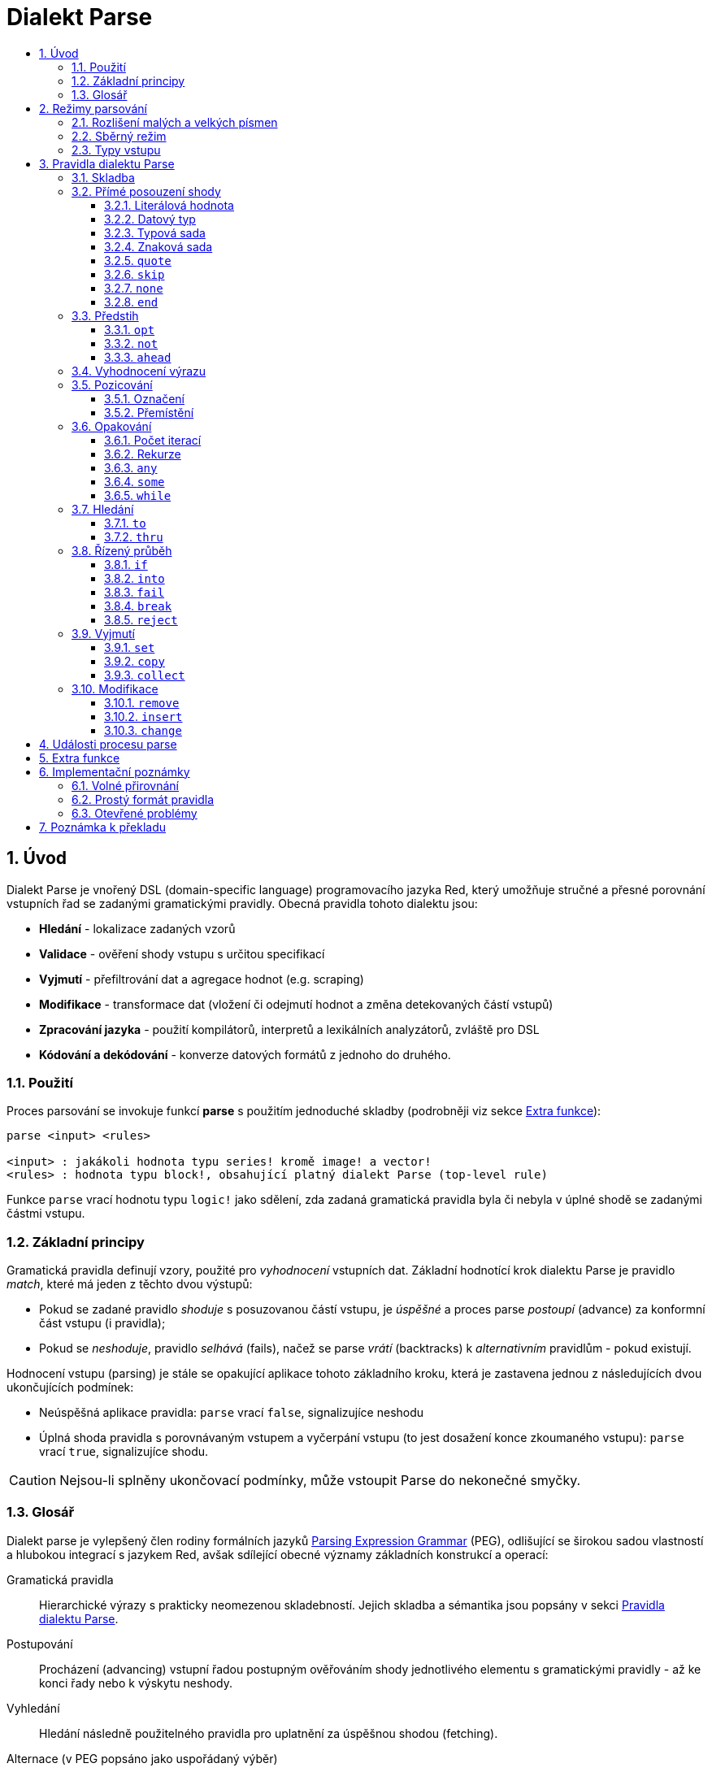 = Dialekt Parse
:imagesdir: ../images
:toc:
:toc-title:
:toclevels: 3
:numbered:


== Úvod


Dialekt Parse je vnořený DSL (domain-specific language) programovacího jazyka Red, který umožňuje stručné a přesné porovnání vstupních řad se zadanými gramatickými pravidly. Obecná pravidla tohoto dialektu jsou:

* *Hledání* - lokalizace zadaných vzorů
* *Validace* - ověření shody vstupu s určitou specifikací
* *Vyjmutí* - přefiltrování dat a agregace hodnot (e.g. scraping)
* *Modifikace* - transformace dat (vložení či odejmutí hodnot a změna detekovaných částí vstupů)
* *Zpracování jazyka* - použití kompilátorů, interpretů a lexikálních analyzátorů, zvláště pro DSL
* *Kódování a dekódování* - konverze datových formátů z jednoho do druhého.

=== Použití

Proces parsování se invokuje funkcí *parse* s použitím jednoduché skladby (podrobněji viz sekce <<Extra funkce>>):

----
parse <input> <rules>

<input> : jakákoli hodnota typu series! kromě image! a vector!
<rules> : hodnota typu block!, obsahující platný dialekt Parse (top-level rule)
----

Funkce `parse` vrací hodnotu typu `logic!` jako sdělení, zda zadaná gramatická pravidla byla či nebyla v úplné shodě se zadanými částmi vstupu.


=== Základní principy

Gramatická pravidla definují vzory, použité pro _vyhodnocení_ vstupních dat. Základní hodnotící krok dialektu Parse je pravidlo _match_, které má jeden z těchto dvou výstupů:

* Pokud se zadané pravidlo _shoduje_ s posuzovanou částí vstupu, je _úspěšné_ a proces parse _postoupí_ (advance) za konformní část vstupu (i pravidla);
* Pokud se _neshoduje_, pravidlo _selhává_ (fails), načež se parse _vrátí_ (backtracks)  k _alternativním_ pravidlům - pokud existují.

Hodnocení vstupu (parsing) je stále se opakující aplikace tohoto základního kroku, která je zastavena jednou z následujících dvou ukončujících podmínek:

* Neúspěšná aplikace pravidla: `parse` vrací `false`, signalizujíce neshodu
* Úplná shoda pravidla s porovnávaným vstupem a vyčerpání vstupu (to jest dosažení konce zkoumaného vstupu): `parse` vrací `true`, signalizujíce shodu.

[CAUTION]
==== 
Nejsou-li splněny ukončovací podmínky, může vstoupit Parse do nekonečné smyčky.
====


=== Glosář

Dialekt parse je vylepšený člen rodiny formálních jazyků https://en.wikipedia.org/wiki/Parsing_expression_grammar[Parsing Expression Grammar] (PEG), odlišující se širokou sadou vlastností a hlubokou integrací s jazykem Red, avšak sdílející obecné významy základních konstrukcí a operací:

Gramatická pravidla::
    Hierarchické výrazy s prakticky neomezenou skladebností. Jejich skladba a sémantika jsou popsány v sekci <<Pravidla dialektu Parse>>.

Postupování::
    Procházení (advancing) vstupní řadou postupným ověřováním shody jednotlivého elementu s gramatickými pravidly - až ke konci řady nebo k výskytu neshody.

Vyhledání::
    Hledání následně použitelného pravidla pro uplatnění za úspěšnou shodou (fetching).

Alternace (v PEG popsáno jako uspořádaný výběr)::
    V případě neshody s pravidlem se postupně pokoušet o shodu s alternativními pravidly v témže bloku za znakem `|` ("pipe", "bar", "or else").

Navrácení (backtracking)::
    Obnovení vstupu a pravidel na pozici před selháním pravidla. Ostatní změny (vedlejší účinky a úpravy vstupu či pravidel) zůstávají.

Possesive matching::
    Parsovací pravidla (zejména <<Opakování>>) se vždycky snaží posoudit co nejvíce vstupních dat.

== Režimy parsování

Procedura _parse_ nabízí určitou flexibilitu provedení podporou různých režimů.

=== Rozlišení malých a velkých písmen

Implicitně má Parse shodnou sémantiku jako Red a je _case-insensitive_. Rozlišení velkých písmen lze zapnout upřesněním `/case` a zapnout či vypnout klíčovým slovem `case`. Slovo `case` mění režim srovnávání jenom pro následující pravidlo a poté jej vrací zpět nezávisle na úspěch či neúspěch (failure) pravidla.

*Syntaxe*

----
case <word>

<word> : word! value
----

S hodnotou, na níž odkazuje word se zachází jako s logickým praporkem (flag) podle standardní sémantiky Redu. Logické `true` umožňuje case-sensitivní režim, zatímco logické `false` jej znemožňuje.

=== Sběrný režim

Pravidlo `collect` přikazuje, aby `parse` vrátilo blok místo hodnoty `logic!`. Detaily lze nalézt v sekci <<Vyjmutí>>.

=== Typy vstupu

V závislosti na typu vstupních dat nejsou některá pravidla Parse uplatnitelná nebo se chovají odlišně.

* `any-block!`: porovnávání se sadou znaků nemá žádný význam a vždycky selže;
* `any-string!`: porovnávání s datovým typem nebo sadou typů není podporováno.
* `binary!`: porovnávání s datovým typem nebo sadou typů je podporováno pro hodnoty s kódováním UTF-8; takové porovnáníá je úspěšné, pokud porovnávané části vstupu reprezentují některou z literálových forem datového typu. Prázdné znaky před tokeny jsou automaticky přeskočeny.

*Příklad*

----
parse to binary! "3 words: matching by datatype" [number! set-word! 3 word!]
---- 	

== Pravidla dialektu Parse

Gramatická pravidla v dialektu Parse mohou mít několik forem a obvykle mají vnořenou nebo rekurzivní strukturu. Každé pravidlo je jedním z následujících:

* Dialektem rezervované _klíčové slovo_, volitelně následované argumenty nebo možnostmi (viz níže).
* Hodnota některého z následujících datových typů:
    ** `datatype!` nebo `typeset!` - porovnává vstupní hodnotu s jejím <<Datový typ, typem>>;   
	** `bitset!` - reprezentuje <<Znaková sada, znakovou sadu>>;
    ** `word!` - odkazuje na _well-formed_ sub-pravidlo;
    ** `lit-word!` nebo `lit-path!` — zavedené zkratky pro <<Literálová hodnota, parsování>> vstupních hodnot typu `word!` případně `path!`;
    ** `set-word!` - se používá k <<Označení, nastavení>> slova na aktuální vstupní pozici;
    ** `get-word!` - <<Přemístění, vrátí>> pozici vstupu k místu, označeném slovem;
    ** `block!` - hodnota, která obsahuje libovolný počet sub-pravidel a znaků `|`, jež působí jako oddělovače pro alternativní pravidla;
    ** `integer!` - hodnota, která slouží jako počítadlo pro
	<<Počet iterací, opakování>> pravidla; dvě následující hodnoty typu `integer!` označují rozsah možných iterací;
    ** `paren!` - hodnota, která působí jako <<Vyhodnocení výrazu, únikový mechanizmus>> dialektu vyhodnocením obsaženého výrazu Red a pokračováním v parsování vstupu; některá klíčová slova Parse používají vrácené hodnoty z výrazu ve shodě se svou vlastní sémantikou;
* Jakákoliv jiná literálová hodnota výše nezmíněná, jež se používá _tak jak je_ pro přímé porovnávání se vstupem.

[NOTE]
==== 
Parse je konsistentní s Redem v používání <<Volné přirovnání, volného přirovnání>> pro porovnávání s literálovými hodnotami.
====

Každé pravidlo (rule) je charakterizováno podmínkami, při kterých parsování pokročí vstupem a uspěje. Přehled pravidel (jak vyhražená, tak klíčová slova) je tabelárně uveden níže.

.Přehled pravidel dialektu Parse.
[options="header" cols="2,3,2,2"]
|===
| Pravidlo | Categorie | Pokročí | Uspěje

| `case`
| <<Režimy parsování>>
| Never
| Always

| `block!`
| <<Skladba>>
| Depends
| Depends

| `word!`
| <<Skladba>>
| Depends
| Depends

| literal value
| <<Přímé posouzení shody>>
| Depends
| Depends

| `lit-word!`
| <<Přímé posouzení shody>>
| Depends
| Depends

| `lit-path!`
| <<Přímé posouzení shody>>
| Depends
| Depends

| `datatype!`
| <<Přímé posouzení shody>>
| Depends
| Depends

| `typeset!`
| <<Přímé posouzení shody>>
| Depends
| Depends

| `bitset!`
| <<Přímé posouzení shody>>
| Depends
| Depends

| `quote`
| <<Přímé posouzení shody>>
| Depends
| Depends

| `skip`
| <<Přímé posouzení shody>>
| Depends
| Depends

| `none`
| <<Přímé posouzení shody>>
| Never
| Always

| `end`
| <<Přímé posouzení shody>>
| Never
| Depends

| `opt`
| <<Předstih>>
| Depends
| Always

| `not`
| <<Předstih>>
| Never
| Depends

| `ahead`
| <<Předstih>>
| Never
| Depends

| `paren!`
| <<Vyhodnocení výrazu>>
| Never
| Always

| `set-word!`
| <<Pozicování>>
| Never
| Always

| `get-word!`
| <<Pozicování>>
| Depends
| Always

| `integer!`
| <<Opakování>>
| Depends
| Depends

| `any`
| <<Opakování>>
| Depends
| Always

| `some`
| <<Opakování>>
| Depends
| Depends

| `while`
| <<Opakování>>
| Depends
| Always

| `to`
| <<Hledání>>
| Depends
| Depends

| `thru`
| <<Hledání>>
| Depends
| Depends

| `if`
| <<Řízený průběh>>
| Never
| Depends

| `into`
| <<Řízený průběh>>
| Depends
| Depends

| `fail`
| <<Řízený průběh>>
| Never
| Never

| `break`
| <<Řízený průběh>>
| Never
| Always

| `reject`
| <<Řízený průběh>>
| Never
| Never

| `set`
| <<Vyjmutí>>
| Depends
| Depends

| `copy`
| <<Vyjmutí>>
| Depends
| Depends

| `collect`
| <<Vyjmutí>>
| Depends
| Depends

| `keep`
| <<Vyjmutí>>
| Depends
| Depends

| `remove`
| <<Modifikace>>
| Depends
| Depends

| `insert`
| <<Modifikace>>
| Always
| Always

| `change`
| <<Modifikace>>
| Depends
| Depends

|===

[TIP]
====
Všechna pravidla v dále uvedených odstavcích se plně shodují se svými vstupy.
====

=== Skladba

Pravidla `block!` přímo  seskupují ostatní prvidla, jsouce prostředkem pro kombinaci.  Pravidla `word!` nepřímo odkazují na jiná pravidla, jsouce tak prostředkem abstrakce. Společně tvoří základ mluvnické skladby dialektu Parse.

Na strukturální úrovni je gramatika dialektu Parse složena ze _sekvencí_ a _alternativ_.

* Sekvence pravidel je skupina nula či více pravidel, individuelně ukončených _koncem_ sekvence. Tato sekvence je úspěšná, dospěje-li parsování (postupně úspěšnou aplikací svých sub-pravidel) ke svému konci. V případě selhání některého sub-pravidla se proces vrátí (backtracks) na počátek neúspěšné sekvence.
* Koncem sekvence pravidel je buď konec vymezujícího bloku nebo _hraniční_ znak `|` alternativy.
* Alternativa je volitelná sekvence, kterou se Parse pokusí posoudit v případě, že předchozí (to jest před hranicí `|`) sekvence selže.

=== Přímé posouzení shody

Pravidla, popsaná v této části, přímo posuzují shodu vstupnch dat a slouží jako základní stavební bloky pro sestavování složitějších pravidel.

==== Literálová hodnota

Posouzení shody literálové hodnoty je úspěšné a vede k pokročení zadaným vstupem, je-li posuzovaná literálová hodnota totožná s hodnotou na aktuální pozici.

[NOTE] 
====
Parse používá _volnou komparaci_ pro ověření rovnosti. <<Rozlišení malých a velkých písmen, Case-sensitivní režim>> vynucuje porovnání s rozlišením malých a velkých písmen.
====

*Příklad*

----
parse [today is 5-September-2012 #"," 20.3 degrees/celsius][
    'yesterday 'was | 'today 'is 05/09/12 comma 2030e-2 ['degrees/fahrenheit | 'degrees/celsius]
]
----

[NOTE]
====
Pro porovnávání literálových hodnot, vymezených v dialektu Parse, se jako únikový mechanizmus používá klíčové slovo `quote`.
====

==== Datový typ

Ověření shody podle datového typu (datatype) je úspěšné a vede k pokročení vstupem, pokud je ověřovaná hodnota daného typu.

*Příklad*

----
parse [#a 'bird /is :the word][issue! lit-word! refinement! get-word! word!]
----

[NOTE]
==== 
Ověření shody podle datového typu není podporováno pro vstup typu `binary!` a typy typesetu `any-string!`. Pravidla jsou popsána v sekci <<Typy vstupu>>.
==== 

==== Typová sada

Ověření shody podle typové sady (type set) je úspěšné a vede k pokročení vstupem, patří-li datový typ vstupní hodnoty k dané typové sadě.

*Příklad*

----
banner: [
               |
              [_]
             [___]
            [_____]
    Red programming language
    https://www.red-lang.org
]

parse banner [default! series! any-block! any-list! all-word! any-word! any-type! any-string!]
----

[NOTE]
==== 
Ověření shody podle typové sady není podporováno pro vstup typu `binary!` a typy typesetu `any-string!`. Pravidla jsou popsána v sekci <<Typy vstupu>>.
====


==== Znaková sada

Jsou-li vstupní data typu `any-string!` nebo `binary!` a vstupní
hodnotu reprezentuje Unicode Code Point (UCP), který patří k dané sadě znaků, je ověření shody úspěšné a vede k posunu vstupem. Ve všech ostatních případech je ověření shody neúspěšné.

Podrobnosti o vytvoření datové sady lze nalézt v 
https://doc.red-lang.org/cs/datatypes/bitset.html[documentaci] k datovému typu `bitset!`.

*Příklad*

----
animal: charset [#"🦢" #"^(1F418)" 128007]
follow: charset "🚶👣🚸"

parse "👣 the white 🐇" [follow " the white " animal]
----

[NOTE]
==== 
Varianty _lowercase/uppercase_ téhož písmena mají různá UCP. Z toho vyplývá, že ověřování shody podle znakové sady je _case-sensitive_ bez ohledu na <<Režimy parsování, režim parsování>>.
====

[NOTE]
==== 
Pro vstup typu `binary!` mají význam pouze hodnoty UCP menší než `255`, protože parsování v tomto režimu je _byte-granular_.
====

==== `quote`

Působí jako únikový (escape) mechanizmus ze sémantiky dialektu Parse doslovným ověřením shody následující hodnoty. Toto pravidlo je úspěšné a vede k posunu vstupem, jestliže je ověření shody úspěšné.

*Syntaxe*

----
quote <value>

<value> : literal value to match
----

*Příklad*

----
parse [[integer!] matches 20][quote [integer!] quote matches quote 20]
----

==== `skip`

Shoduje se s libobolnou hodnotou a pokročí vstupem. Selže pouze v případě, kdy je pozice vstupu na chvostu (tail), protože tam není co posuzovat.

*Příklad*

----
parse <💓> [skip | the beat]
----

==== `none`

Pravidlo _no-op_ nebo _catch-all_, vždy se shoduje a nikdy nevede k postupu vstupem.

*Příklad*

----
parse reduce [none none][none #(none) ['none | none] none! none]
----

==== `end`

Pravidlo je úspěšné, je-li pozice vstupu na jeho chvostu (tail) a nikdy nevede k postupu vstupem, protože již není kam se posouvat.

*Příklad*

----
parse [(＊◕ᴗ◕＊)][end | skip [skip | end]]
----

=== Předstih

Pravidla s _předstihem_ (look-ahead) nabízejí podrobnější nastavení pro ověřování shody, couvání (backtracking) a posun vstupu.

==== `opt`

Volitelně posuzuje shodu s daným pravidlem, která vede či nevede k posunu vstupem. Pravidlo je vždy úspěšné (== true) bez ohledu na shodu.

*Syntaxe*

----
opt <rule>

<rule> : Parse rule (option) to match
----

*Příklad*

----
parse "maybe" [opt "or" "may" opt [#"b" #"e"] opt "not"]
----

==== `not`

Toto pravidlo je úspěšné, jestliže zadané pravidlo selže a opačně. Nikdy nevede k posunu vstupem, bez ohledu na shodu či neshodu.

*Syntaxe*

----
not <rule>

<rule> : Parse rule to invert
----

*Příklad*

----
parse [panama][not 'man not ['plan | 'canal] not word! | skip]
----

==== `ahead`

Přednostně řeší shodu s daným pravidlem. Selže v případě selhání pravidla, jinak je úspěšné bez posunu vstupem.

*Syntaxe*

----
ahead <rule>

<rule> : Parse rule to look ahead
----

*Příklad*

----
parse [great times ahead][ahead ['great 'times] 'great ahead ['times ahead word! 'ahead] 'times skip] 
----

=== Vyhodnocení výrazu

Pravidlo typu `paren!` obsahuje libovolný výraz Redu, který se v případě shody vyhodnotí. Toto pravidlo je vždy úspěšné ale nevede k postupu vstupem.

*Příklad*

----
parse [(did it match?)][
    block! (not matched)
    | (probe 'backtracked) quote (did it match?) (probe 'matched!)
]
----

=== Pozicování

Je možné označit aktuální pozici vstupu nebo  _přejít_ (rewind/fast-forward) na jinou pozici v téže vstupní řadě.

==== Označení

Pravidlo `set-word!` nastaví slovo k aktuální pozici vstupní řady. Je vždy úspěšné a nikdy nevede k postupu vstupem.

*Příklad*

----
check: quote (probe reduce [start :failed before after current end])
match: [before: 'this none after:]

parse [match this input][
    start: quote [false start] failed:
    | ahead [skip match] current: ['match 'this 'input] end: check
]
----

==== Přemístění

Pravidlo `get-word!` nastaví pozici vstupu do místa, označeného zadaným slovem. Je vždy úspěšné a buď posouvá vpřed, zůstává stát nebo posouvá vzad - v závislosti na postavení markeru vzhledem k aktuální pozici vstupu.

*Příklad*

----
phrase: "and so on and so forth, 'til it gets boring"
goes: skip find phrase comma 2
end: tail phrase

parse phrase [again: "and" :again ['it | :goes] "until the" | :end]
----

[NOTE]
==== 
Přemístění pozice do jiné řady než vstupní není dovoleno.
====

=== Opakování

Pravidla níže popsaná působí při posouzení shody jako smyčky nebo iterátory buď určeným počtem opakování nebo až do dosažení neshody.

[NOTE]
==== 
Opakovací pravidla mají vlastnické chování a posoudí shodu co možná nejrozsáhlejšího vstupu.
====

==== Počet iterací

Provede posouzení shody s daným pravidlem zadaným počtem opakování. Je-li použita skladba _range_, je jako úspěšný akceptován libovolný počet shod v zadaném rozsahu.

*Syntaxe*

----
<count> <rule>
<count> <count> <rule>

<count> : non-negative integer! value or word! referring to such value
<rule>  : Parse rule to match a specified number of times
----

[NOTE]
==== 
Při použití skladby range musí být první celé číslo (spodní mez) menší nebo roven druhému celému číslu (horní mez).
====

*Příklad*

----
tuple:  [2 word!]
triple: [3 skip]
THX:    1138

parse [G A T T A C A][2 3 tuple triple | 0 thx [triple tuple] 1 tuple 0 triple]
----

==== Rekurze

Pravidla dialektu Parse lze rekurzivně skládat. Úroveň rekurze je limitována hloubkou interní paměti stack.

*Příklad*

----
ping: [none pong]
pong: [skip ping | end]

parse https://google.com ping
----

==== `any`

Porovná dané pravidlo nula či vícekrát (https://en.wikipedia.org/wiki/Kleene_star[Kleene star]), 
porovnávání končí při výskytu neshody nebo když nedojde k posunu vstupem. Pravidlo je vždy úspěšné.

*Syntaxe*

----
any <rule>

<rule> : Parse rule to match zero or more times
----

*Příklad*

----
letter: charset [#"a" - #"z" #"A" - #"Z"]
digit:  charset [#"0" - #"9"]

parse "Wow, 20 horses at 12,000 RPM!" [
    any "Twin ceramic rotor drives on each wheel!"
    "Wow" any [
        comma any space any digit
        space any letter any [not comma skip]
    ]
]
----

==== `some`

Porovná dané pravidlo jednou či vícekrát (https://en.wikipedia.org/wiki/Kleene_star#Kleene_plus[Kleene plus]), porovnávání končí při výskytu neshody nebo když nedojde k posunu vstupem. Pravidlo je úspěšné při nalezení alespoň jedné shody.

*Syntaxe*

----
some <rule>

<rule> : Parse rule to match one or more times
----

*Příklad*

----
parse [
    skidamarink a dink a dink
    skidamarink a doo
][
    some [
        some none 'skidamarink
        [some ['a 'dink] | 'a 'doo]
    ]
]
----

==== `while`

Opakovaně porovnává dané pravidlo. Zastaví se pouze po selhání pravidla. Vždycky úspěšné.

POZOR: Jestliže pravidlo neselže, uvízlo `while` v nekonečné smyčce.

*Syntaxe*

----
while <rule>

<rule> : Parse rule to match repeatedly
----

*Příklad*

----
parse [throw for a loop][
    while [word! | (print "failed and backtracked on matching the end") [not end] :explicit failure]
    | [while none] :infinite loop
]
----

=== Hledání

Pravidla této skupiny (search) hledají určený vzor procházejíc vstupem až k výskytu shody.

==== `to`

Opakovaně se pokouší nalézt shodu s daným pravidlem až k dosažení úplné shody. Pokud řečené pravidlo selže, postoupí se vstupem o jeden element, což se počítá jako částečná shoda. V případě úplné shody je pozice vstupu nastavena do čela (head) posuzované části. Succeeds if rule match succeeded.

*Syntaxe*

----
to <rule>

<rule> : Parse rule (pattern to put input position at)
----

*Příklad*

----
matrix: #{
    416C6C20492073656520697320626C6F6E6465
    2C206272756E657474652C201337526564C0DE
}

parse matrix [
    to #{FACEFEED}
    | to #{1337} #{1337} start: to #{C0DE} end: (print to string! copy/part start end) 2 skip
]
----

==== `thru`

Opakovaně se pokouší nalézt shodu s daným pravidlem až k dosažení úplné shody. Pokud řečené pravidlo selže, postoupí se vstupem o jeden element, což se počítá jako částečná shoda. V případě úplné shody je pozice vstupu nastavena do chvostu (tail) posuzované části. Succeeds if rule match succeeded.

*Syntaxe*

----
thru <rule>

<rule> : Parse rule (pattern to advance thru)
----

*Příklad*

----
parse 'per/aspera/ad/astra [thru 'aspera ad: to 'astra thru end (probe ad)]
----

=== Řízený průběh

Pravidla této skupiny (control flow) reguluje provedení procesu Parse smyčkami (<<Opakování>>), změnou vstupu, předčasným ukončením a podmíněným porovnáním.

==== `if`

Podmíněná shoda - je úspěšná, když se daný výraz Redu vyhodnotí na true. Nikdy se neposune vstupem.

*Syntaxe*

----
if <expression>

<expression> : paren! expression
----

*Příklad*

----
parse [4 8 15 16 23 42][
    some [mark: skip if (any [even? probe mark/1 find [15 23] first mark])]
]
----

==== `into`

Je-li datový typ hodnoty na aktuální pozici vstupu podporován dialektem Parse, pravidlo `into` dočasně přemístí vstup k této hodnotě a posoudí ji z hlediska daného pravidla. Po skončeném posouzení se vstup vrátí do původní pozice a parsování pokračuje za shodující se hodnotou.

*Syntaxe*

----
into <rule>

<rule> : block! rule or word! that refers to such rule
----

*Příklad*

----
rule: [some [word! | into rule]]

parse [we [need [to [go [deeper]]]]] rule
----

==== `fail`

Tento příkaz vynutí neshodu s pravidlem, pokud je umístěn na jeho konci. Nikdy neuspěje ani nepokročí vstupem.

*Příklad*

----
parse foo@bar.baz [["quux" | some fail | "foo"] "@" [fail] | thru "bar.baz"]
----

==== `break`

Vynutí okamžitou shodu aktuálního pravidla `block!`. Ukončí průběh smyčky, je-li použito v nejvyšší úrovni <<Opakování, opakovacího>> pravidla. Vždy uspěje a nikdy nepokročí vstupem.

*Příklad*

----
parse [break away from everything][some [break] 0 1 [break] [2 [break] | 3 word! [break] skip]]
----

==== `reject`

Vynutí okamžitou neshodu aktuálního pravidla `block!`. Ukončí průběh smyčky, je-li použito v nejvyšší úrovni <<Opakování, opakovacího>> pravidla. Nikdy neuspěje a nepokročí vstupem.


*Příklad*

----
parse quote (I made a choice that I regret) [
    any [reject now] some [5 word! what: reject I see] is
    | :what 'I [[reject get] | skip]
]
----

=== Vyjmutí

Vyjímací (extraction) pravidla kopírují shodné hodnoty ze vstupních řad.

==== `set`

Přiřadí dané slovo první hodnotě v konformní části vstupu.

[NOTE]
==== 
Slovu je přiřazena hodnota `none`, pokud porovnávané pravidlo neposunulo pozici vstupu.
====

[NOTE]
==== 
Pro vstup typu `binary!` je slovo nastaveno na hodnotu typu `integer!` mezi `0` a `255`.
[NOTE]
====

*Syntaxe*

----
set <word> <rule>

<word> : word! value to set
<rule> : Parse rule
----


*Příklad*

----
parse "🍩🕳️" [set hole ahead [2 skip] set donut [to end]]
----

==== `copy`

Přiřadí dané slovo kopii shodující se části vstupu.

NOTE: Pokud porovnávané pravidlo nepokročilo vstupem, je slovu přiřazena prázdá řada (series) stejného typu jako vstup.

*Syntaxe*

----
copy <word> <rule>

<word> : word! value to set
<rule> : Parse rule
----

*Příklad*

----
parse [Huston do you copy?][2 word! copy Huston [2 word!] copy we opt "have a problem"]
----

==== `collect`

Shromáždí konformní hodnoty, které jsou označeny klíčovým slovem `keep`. Uspěje, uspěje-li dané pravidlo - postupujíc za konformní (matched) část vstupu.

Pravidlo `keep` uspěje, uspěje-li poskytnuté pravidlo - vkládajíc konformní hodnoty do bloku, vymezeného pravidlem `collect`.

[NOTE]
==== 
Použití klíčového slova `keep` bez souvislosti s pravidlem `collect` je zapovězeno.
====

*Syntaxe*

----
collect <rule>
collect set <word> <rule>
collect into <word> <rule>
collect after <word> <rule>

<word> : word! value
<rule> : Parse rule
----

Hodnoty jsou implicitně vkládány do chvostu (tail) bloku. Toto chování lze změnit níže popsanými volbami.

.Volby pro pravidlo `collect`.
[[collect-options]]
[options="header" cols="1,9"]
|===
| Volba | Popis
| `set`
| Přiřadí danému slovu blok shromážděných (collected) hodnot.
| `into`
| Vloží shromážděné hodnoty do řady (series), označené slovem, přenese index řady do jejího čela.
| `after`
| Vloží shromážděné hodnoty do řady (series), označené slovem, přemístí index řady za vloženou část.
|===

* Je-li v kterémkoli pravidlu použit pokyn `collect` bez volby `into` či `after`, vráti funkce `parse` blok shromážděných hodnot (viz <<Režimy parsování>>); je-li pokyn `collect` použit s volbou `set`, vrátí funkce `parse` hodnotu typu `logic!` jako obvykle.
* První použití pokynu `collect` alokuje nový blok, který je vrácen funkcí `parse`, každé další použití pokynu `collect` alokuje hodnoty (blok) na chvostu (tail) předchozího bloku; pokyn `collect` s volbou `into` či `after` použije již vytvořený buffer spíše než alokaci nového bloku.

Syntaxe pro `keep`:

----
keep <rule>
keep pick <rule>
keep <expression>
keep pick <expression>

<rule>       : Parse rule
<expression> : paren! expression
----

[[keep-options]]
* Jestliže porovnávané pravidlo nepokročilo vstupem, příkaz `keep` nic nezadrží.
* Jestliže pravidlo vyčlenilo jedinou hodnotu - tato je zadržena (is kept).  Je-li `keep` následováno pravidlem `copy`, potom je posuzovaná hodnota přiřazena stejnému typu z typesetu `series` jako vstup.
* Jestliže pravidlo vyčlenilo více hodnot, jsou tyto seskupeny do objektu stejného typu jako vstup; při volbě `pick` nejsou hodnoty seskupeny ale uchovány odděleně.
* Je-li příkaz `keep` použit s výrazem typu `paren!`, je výsledek jeho vyhodnocení uchován tak, jak je.

*Example*

----
fruit: charset [#"^(1F346)" - #"^(1F353)"]
plate: "tropical stuff: 🍌🍍 and other healthy food: 🥒🍅🥕"

parse plate [
    collect [
        keep (quote fruits:) collect [some [keep fruit | skip] fail]
        | keep (quote vegetables:) collect [to [#"🥒" | "Pickle Rick!"] keep pick [to end]]
    ]
]
----

=== Modifikace

Akce parse může modifikovat své vstupy vložením nových hodnot a odebrat či změnit odpovídající části vstupu.

==== `remove`

Buď odebere část vstupu, konformní s daným pravidlem nebo odebere vstup mezi aktuální a zadanou pozicí; poté zachová aktuální vstupní pozici.

[NOTE]
==== 
Odebírání hodnot je "forward-consuming" operace. Jinými slovy, počítá se jako shoda, přesto že nedojde k pokročení vstupem.
====

*Syntaxe*

----
remove <rule>
remove <word>

<rule> : Parse rule
<word> : input postion
----

*Příklad*

----
parse [remove me <and me also> "but leave me be"][some [remove word!] mark: to string! remove mark skip]
----

==== `insert`

Vloží literálovou hodnotu nebo výsledek vyhodnocení výrazu  buď do aktuální nebo zadané (marked) pozice. Akce je vždy úspěšná a pokročí vstupem za místo vložení, pokud byla provedena v aktuální pozici, jinak je zachována vstupní pozice.

*Syntaxe*

----
insert <value>
insert <expression>

insert <word> <value>
insert <word> <expression>

insert only <value>
insert only <expression>

insert only <word> <value>
insert only <word> <expression>

<word>       : input position
<value>      : literal value
<expression> : paren! expression
----

Je-li literálová hodnota typu `word!`, použije se hodnota, na níž slovo odkazuje. Volba `only` prosadí sémantiku `insert/only`.

*Příklad*

----
ikea: [assembly]
here: tail ikea

parse ikea [
	insert only here [🏗️ 🧰👷]
	insert only (load "[manual]")
	word!
	insert ikea [some]
	block!
	insert [required]
]
----

==== `change`

Mění konformní (matched) část vstupu na literálovou hodnotu nebo na výsledek vyhodnocení výrazu. Navíc, může změnit část vstupu mezi aktuální a označenou pozicí. Byla-li změna provedena v aktuální pozici, je úspěšná a posune vstup za upravovanou část; v opačném případě je vstupní pozice zachována.

*Syntaxe*

----
change <rule> <value>
change <rule> <expression>

change <word> <value>
change <word> <expression>

change only <rule> <value>
change only <rule> <expression>
change only <word> <value>
change only <word> <expression>

<rule>       : Parse rule
<word>       : input position
<value>      : literal value
<expression> : paren! expression
----

Je-li literálová hodnota typu `word!`, použije se její odkazovaná hodnota. Volba `only` prosadí sémantiku `change/only`.

*Příklad*

----
parse [some things never change][
    change none (quote and) 2 skip mark: to end change only mark [do]
]
----

== Události procesu parse

Dialekt Parse je implementován jako "pushdown automaton" (PDA), využívající paměti typu stack. Při každé změně stavu emituje _událost_ (event, hodnota typu `word!`), která informuje uživatele o parsovacím procesu. Interakce mezi událostmi a interním stavem aktivity parse je dosaženo upřesněním `/trace` a "callback" funkcí (viz <<Extra funkce, další odstavec>>).

Níže je uveden seznam všech událostí s podmínkami, které je vyvolávají (štos = stack):

.Seznam událostí Parse.
[options="header" cols="1,4"]
|===
| Událost | Popis

| `push`
| Poté co je pravidlo vloženo na štos.

| `pop`
| Předtím než je pravidlo staženo ze štosu.

| `fetch`
| Předtím než je přiřazeno nové pravidlo.

| `match`
| Poté co byla nalezena shoda hodnoty s pravidlem.

| `iterate`
| Po započetí nového iteračního kola (viz <<Opakování>>).

| `paren`
| Po vyhodnocení výrazu typu `paren!`.

| `end`
| Po dosažení konce vstupu.

|===

== Extra funkce

Vstupním bodem do dialektu Parse je nativní funkce `parse`, která přijme vstupní *objekt* typu series!, *blok* s pravidly a která podporuje dodatečná upřesnění (refinements): 

.`parse` refinements.
[options="header" cols="1,3"]
|===
| Refinement | Description
| `/case`
| Umožnit <<Režimy parsování, case-sensitive režim>>.

| `/part`
| Limitovat parsování určenou délkou nebo pozicí vstupu.

| `/trace`
| Spolupůsobit s <<Události procesu parse, rozhraním PDA>> přes zadaný _callback_.

|===

Při použití upřesnění `/trace` musí být určena funkce "zpětného volání " (callback, hodnota typu `function!`) s následující specifikací:

.Callback function specification.
[options="header" cols="1,1,2"]
|===
| Argument | Type | Description

| `event`
| `word!`
| Některá z <<Události procesu parse>>.

| `match?`
| `logic!`
| Výsledek poslední shody

| `rule`
| `block!`
| Aktuální pravidlo v aktuální pozici.

| `input`
| `series!`
| Vstupní objekt ze sady series! v aktuální pozcici


| `stack`
| `block!`
| Interní `stack` pravidel Parse.

|===

Callback funkce musí vrátit hodnotu typu `logic!`, jež indikuje, zda se má v parsování pokračovat (`true`) či nikoli (`false`). 

Za účelem ladění je implicitně poskytnuto zpětné volání (callback) `on-parse-event` a jeho `parse-trace` wrapper.

== Implementační poznámky

V této části jsou stručně zmíněny některé údaje o návrhu a implementaci dialektu Parse.

=== Volné přirovnání

Jak již bylo dříve zmíněno, Parse používá volné přirovnání (loose comparison) pro porovnávání literálových hodnot, což je konsistentní s Redem.

*Příklad*

----
parse [I'm 100% <sure>][quote :I'M 1.0 "sure"]
----

=== Prostý formát pravidla

Do jisté míry podporuje Parse prostý (flat) formát, při němž jsou pravidla psána lineárně jako výrazy s proměnnou aritou, spíše než s pomocí vnořených bloků.

*Příklad*

----
parse [on the count of three 1 2 3][collect set stash keep pick to ahead some 1 3 integer! remove any skip]
----

=== Otevřené problémy

Nevyřešené chyby a inkozistence návrhu, související s dialektem Parse jsou vypsány níže:

.Nevyřešené problémy.
[options="header" cols="2,6,1"]
|===
| Affected rules | Description | Tickets

| `remove <position>`
| The case where position comes after the current one is not handled.
| https://github.com/red/red/issues/4199[#4199]

| `break`, `reject`
| Preemptive break of <<Repetition>> rules.
| https://github.com/red/red/issues/4193[#4193]

| `fail`, `break`, `reject`
| Design of some <<Control flow>> rules is not finalized.
| https://github.com/red/red/issues/3478[#3478], https://github.com/red/red/issues/3398[#3398]

| `lit-word!`, `lit-path!`
| Case-sensitive comparison is not handled properly.
| https://github.com/red/red/issues/3029[#3029]

|===

== Poznámka k překladu

Kromě anglických i obecně cizích slov jsou v překladu použity jisté rádoby ekvivalentní výrazy, na něž chci zde upozornit:

* series! - řada - vstup - vstupní objekt, náležející do typové sady series! případně název pravidla Parse
* matched - konformní - shodující se s pravidlem
* top-level-rule ? - řídící pravidlo


